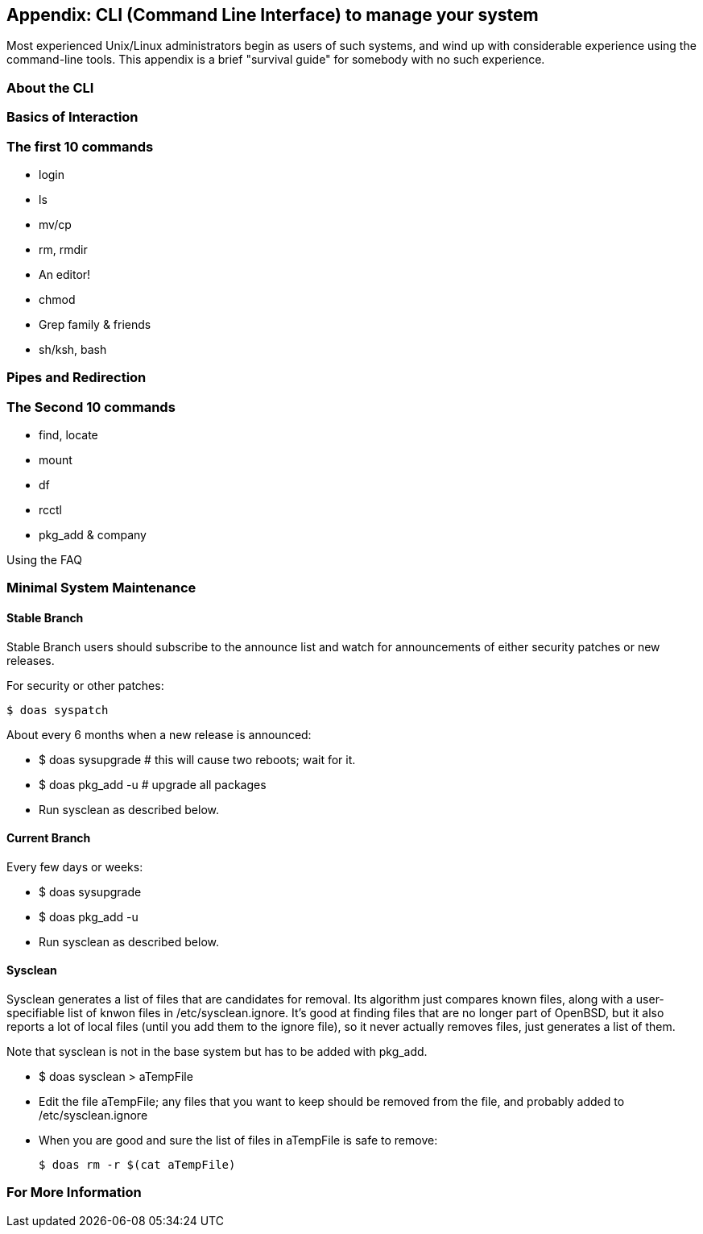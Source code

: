 == Appendix: CLI (Command Line Interface) to manage your system

Most experienced Unix/Linux administrators begin as users of such systems,
and wind up with considerable experience using the command-line tools.
This appendix is a brief "survival guide" for somebody with no such experience.

=== About the CLI

=== Basics of Interaction

=== The first 10 commands

* login
* ls
* mv/cp
* rm, rmdir
* An editor!
* chmod
* Grep family & friends
* sh/ksh, bash

=== Pipes and Redirection

=== The Second 10 commands

* find, locate
* mount
* df
* rcctl
* pkg_add & company

Using the FAQ

=== Minimal System Maintenance

==== Stable Branch

Stable Branch users should subscribe to the announce list and
watch for announcements of either security patches or new releases.

For security or other patches:

	$ doas syspatch

About every 6 months when a new release is announced:

* $ doas sysupgrade # this will cause two reboots; wait for it.

* $ doas pkg_add -u # upgrade all packages

* Run sysclean as described below.

==== Current Branch

Every few days or weeks:

* $ doas sysupgrade

* $ doas pkg_add -u

* Run sysclean as described below.

==== Sysclean

Sysclean generates a list of files that are candidates for removal.
Its algorithm just compares known files, along with a user-specifiable list of
knwon files in /etc/sysclean.ignore. It's good at finding files that are no
longer part of OpenBSD, but it also reports a lot of local files (until you add
them to the ignore file), so it never actually removes files, just generates a list of them.

Note that sysclean is not in the base system but has to be added with pkg_add.

* $ doas sysclean > aTempFile

* Edit the file aTempFile; any files that you want to keep should be removed from the file,
and probably added to /etc/sysclean.ignore

* When you are good and sure the list of files in aTempFile is safe to remove:

	$ doas rm -r $(cat aTempFile)

=== For More Information
